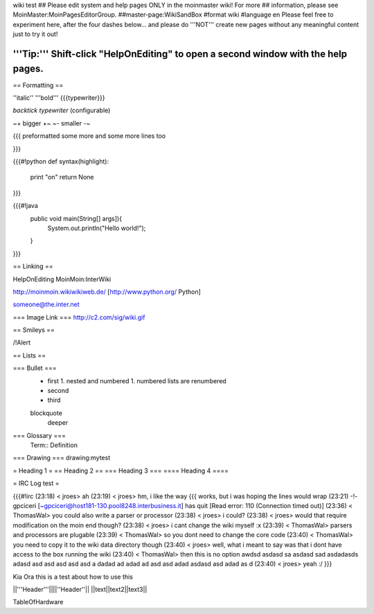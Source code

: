 wiki test
## Please edit system and help pages ONLY in the moinmaster wiki! For more
## information, please see MoinMaster:MoinPagesEditorGroup.
##master-page:WikiSandBox
#format wiki
#language en
Please feel free to experiment here, after the four dashes below... and please do '''NOT''' create new pages without any meaningful content just to try it out!

'''Tip:''' Shift-click "HelpOnEditing" to open a second window with the help pages.
----

== Formatting ==

''italic'' '''bold''' {{{typewriter}}} 

`backtick typewriter` (configurable)

~+ bigger +~ ~- smaller -~

{{{
preformatted some more
and some more lines too

}}}

{{{#!python
def syntax(highlight):
    print "on"
    return None
}}}


{{{#!java
  public void main(String[] args]){
     System.out.println("Hello world!");
  } 

}}}


== Linking ==

HelpOnEditing MoinMoin:InterWiki 

http://moinmoin.wikiwikiweb.de/ [http://www.python.org/ Python]

someone@the.inter.net


=== Image Link ===
http://c2.com/sig/wiki.gif

== Smileys ==

/!\ Alert

== Lists ==

=== Bullet ===
 * first
   1. nested and numbered
   1. numbered lists are renumbered
 * second
 * third
 blockquote
   deeper

=== Glossary ===
 Term:: Definition

=== Drawing ===
drawing:mytest

= Heading 1 =
== Heading 2 ==
=== Heading 3 ===
==== Heading 4 ====

= IRC Log test =

{{{#!irc
(23:18) <     jroes> ah
(23:19) <     jroes> hm, i like the way {{{ works, but i was hoping the lines would wrap
(23:21) -!- gpciceri [~gpciceri@host181-130.pool8248.interbusiness.it] has quit [Read error: 110 (Connection timed out)]
(23:36) < ThomasWal> you could also write a parser or processor
(23:38) <     jroes> i could?
(23:38) <     jroes> would that require modification on the moin end though?
(23:38) <     jroes> i cant change the wiki myself :x
(23:39) < ThomasWal> parsers and processors are plugable
(23:39) < ThomasWal> so you dont need to change the core code
(23:40) < ThomasWal> you need to copy it to the wiki data directory though
(23:40) <     jroes> well, what i meant to say was that i dont have access to the box running the wiki
(23:40) < ThomasWal> then this is no option awdsd asdasd sa asdasd sad asdadasds adasd asd asd asd asd asd a dadad ad adad ad asd asd adad asdasd asd adad as d
(23:40) <     jroes> yeah :/
}}}

Kia Ora this is a test about how to use this

||'''Header'''||||''Header''||
||text||text2||text3||

TableOfHardware

